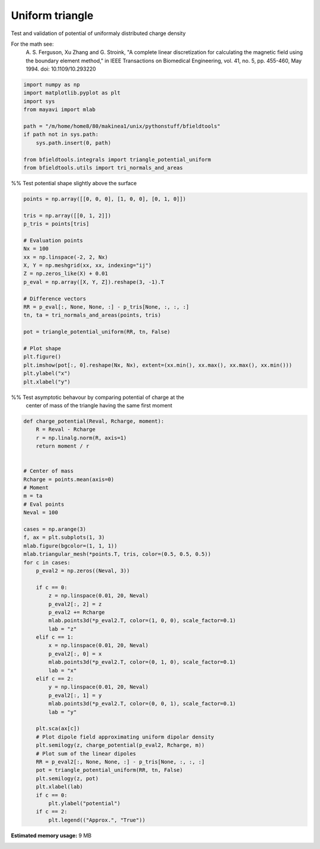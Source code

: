 .. only:: html

    .. note::
        :class: sphx-glr-download-link-note

        Click :ref:`here <sphx_glr_download_auto_examples_validation_validate_uniform_triangle.py>`     to download the full example code
    .. rst-class:: sphx-glr-example-title

    .. _sphx_glr_auto_examples_validation_validate_uniform_triangle.py:


Uniform triangle
================

Test and validation of potential of uniformaly distributed charge density

For the math see:
        A. S. Ferguson, Xu Zhang and G. Stroink,
        "A complete linear discretization for calculating the magnetic field
        using the boundary element method,"
        in IEEE Transactions on Biomedical Engineering,
        vol. 41, no. 5, pp. 455-460, May 1994.
        doi: 10.1109/10.293220


.. code-block:: default


    import numpy as np
    import matplotlib.pyplot as plt
    import sys
    from mayavi import mlab

    path = "/m/home/home8/80/makinea1/unix/pythonstuff/bfieldtools"
    if path not in sys.path:
        sys.path.insert(0, path)

    from bfieldtools.integrals import triangle_potential_uniform
    from bfieldtools.utils import tri_normals_and_areas








%% Test potential shape slightly above the surface


.. code-block:: default

    points = np.array([[0, 0, 0], [1, 0, 0], [0, 1, 0]])

    tris = np.array([[0, 1, 2]])
    p_tris = points[tris]

    # Evaluation points
    Nx = 100
    xx = np.linspace(-2, 2, Nx)
    X, Y = np.meshgrid(xx, xx, indexing="ij")
    Z = np.zeros_like(X) + 0.01
    p_eval = np.array([X, Y, Z]).reshape(3, -1).T

    # Difference vectors
    RR = p_eval[:, None, None, :] - p_tris[None, :, :, :]
    tn, ta = tri_normals_and_areas(points, tris)

    pot = triangle_potential_uniform(RR, tn, False)

    # Plot shape
    plt.figure()
    plt.imshow(pot[:, 0].reshape(Nx, Nx), extent=(xx.min(), xx.max(), xx.max(), xx.min()))
    plt.ylabel("x")
    plt.xlabel("y")




.. image:: /auto_examples/validation/images/sphx_glr_validate_uniform_triangle_001.png
    :class: sphx-glr-single-img


.. rst-class:: sphx-glr-script-out

 Out:

 .. code-block:: none


    Text(0.5, 0, 'y')



%% Test asymptotic behavour by comparing potential of  charge at the
    center of mass of the triangle having the same first moment


.. code-block:: default

    def charge_potential(Reval, Rcharge, moment):
        R = Reval - Rcharge
        r = np.linalg.norm(R, axis=1)
        return moment / r


    # Center of mass
    Rcharge = points.mean(axis=0)
    # Moment
    m = ta
    # Eval points
    Neval = 100

    cases = np.arange(3)
    f, ax = plt.subplots(1, 3)
    mlab.figure(bgcolor=(1, 1, 1))
    mlab.triangular_mesh(*points.T, tris, color=(0.5, 0.5, 0.5))
    for c in cases:
        p_eval2 = np.zeros((Neval, 3))

        if c == 0:
            z = np.linspace(0.01, 20, Neval)
            p_eval2[:, 2] = z
            p_eval2 += Rcharge
            mlab.points3d(*p_eval2.T, color=(1, 0, 0), scale_factor=0.1)
            lab = "z"
        elif c == 1:
            x = np.linspace(0.01, 20, Neval)
            p_eval2[:, 0] = x
            mlab.points3d(*p_eval2.T, color=(0, 1, 0), scale_factor=0.1)
            lab = "x"
        elif c == 2:
            y = np.linspace(0.01, 20, Neval)
            p_eval2[:, 1] = y
            mlab.points3d(*p_eval2.T, color=(0, 0, 1), scale_factor=0.1)
            lab = "y"

        plt.sca(ax[c])
        # Plot dipole field approximating uniform dipolar density
        plt.semilogy(z, charge_potential(p_eval2, Rcharge, m))
        # Plot sum of the linear dipoles
        RR = p_eval2[:, None, None, :] - p_tris[None, :, :, :]
        pot = triangle_potential_uniform(RR, tn, False)
        plt.semilogy(z, pot)
        plt.xlabel(lab)
        if c == 0:
            plt.ylabel("potential")
        if c == 2:
            plt.legend(("Approx.", "True"))



.. image:: /auto_examples/validation/images/sphx_glr_validate_uniform_triangle_002.png
    :class: sphx-glr-single-img

.. image:: /auto_examples/validation/images/sphx_glr_validate_uniform_triangle_003.png
    :class: sphx-glr-single-img






.. rst-class:: sphx-glr-timing

   **Total running time of the script:** ( 0 minutes  1.345 seconds)

**Estimated memory usage:**  9 MB


.. _sphx_glr_download_auto_examples_validation_validate_uniform_triangle.py:


.. only :: html

 .. container:: sphx-glr-footer
    :class: sphx-glr-footer-example



  .. container:: sphx-glr-download sphx-glr-download-python

     :download:`Download Python source code: validate_uniform_triangle.py <validate_uniform_triangle.py>`



  .. container:: sphx-glr-download sphx-glr-download-jupyter

     :download:`Download Jupyter notebook: validate_uniform_triangle.ipynb <validate_uniform_triangle.ipynb>`


.. only:: html

 .. rst-class:: sphx-glr-signature

    `Gallery generated by Sphinx-Gallery <https://sphinx-gallery.github.io>`_
